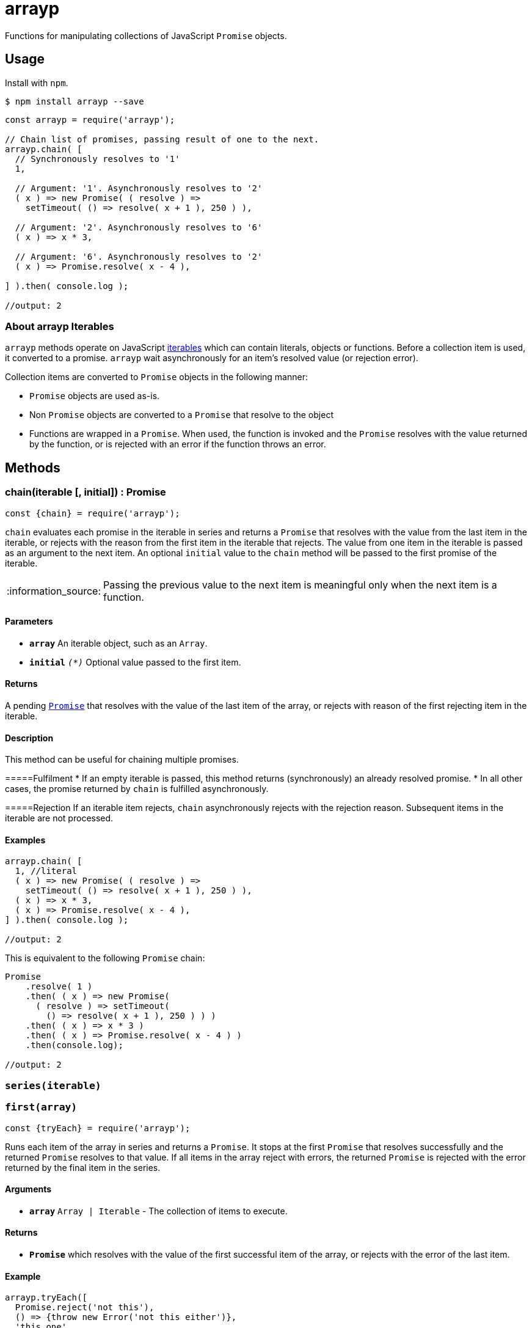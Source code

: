 ifdef::env-github,env-browser[:outfilesuffix: .adoc]
:rootdir: .
:imagesdir: {rootdir}/images
//:numbered:
:tip-caption: :bulb:
:note-caption: :information_source:
:important-caption: :heavy_exclamation_mark:
:caution-caption: :fire:
:warning-caption: :warning:
endif::[]
:toclevels: 2
:toc:
:toc-placement!:

= arrayp

Functions for manipulating collections of JavaScript ((`Promise`)) objects.

== Usage
Install with `npm`.

```bash
$ npm install arrayp --save
```

```javascript
const arrayp = require('arrayp');

// Chain list of promises, passing result of one to the next.
arrayp.chain( [
  // Synchronously resolves to '1'
  1,

  // Argument: '1'. Asynchronously resolves to '2'
  ( x ) => new Promise( ( resolve ) =>
    setTimeout( () => resolve( x + 1 ), 250 ) ),

  // Argument: '2'. Asynchronously resolves to '6'
  ( x ) => x * 3,

  // Argument: '6'. Asynchronously resolves to '2'
  ( x ) => Promise.resolve( x - 4 ),

] ).then( console.log );

//output: 2
```

=== About arrayp Iterables
`arrayp` methods operate on JavaScript https://developer.mozilla.org/en-US/docs/Web/JavaScript/Reference/Iteration_protocols#The_iterable_protocol:[iterables] which can contain literals, objects or functions. Before a collection item is used, it converted to a promise. `arrayp` wait asynchronously for an item's resolved value (or rejection error).

Collection items are converted to `Promise` objects in the following manner:

* `Promise` objects are used as-is.
* Non `Promise` objects are converted to a `Promise` that resolve to the object
* Functions are wrapped in a `Promise`. When used, the function is invoked and the `Promise` resolves with the value returned by the function, or is rejected with an error if the function throws an error.

== Methods

=== chain(iterable [, initial]) : Promise

```javascript
const {chain} = require('arrayp');
```

`chain` evaluates each promise in the iterable in series and returns a `Promise` that resolves with the value from the last item in the iterable, or rejects with the reason from the first item in the iterable that rejects. The value from one item in the iterable is passed as an argument to the next item. An optional `initial` value to the `chain` method will be passed to the first promise of the iterable.

NOTE: Passing the previous value to the next item is meaningful only when the next item is a function.

==== Parameters
* `*array*` An iterable object, such as an `Array`.
* `*initial*` `_(*)_` Optional value passed to the first item.

==== Returns
A pending `https://developer.mozilla.org/en-US/docs/Web/JavaScript/Reference/Global_Objects/Promise[Promise]` that resolves with the value of the last item of the array, or rejects with reason of the first rejecting item in the iterable.

==== Description
This method can be useful for chaining multiple promises.

=====Fulfilment
* If an empty iterable is passed, this method returns (synchronously) an already resolved promise.
* In all other cases, the promise returned by `chain` is fulfilled asynchronously.

=====Rejection
If an iterable item rejects, `chain` asynchronously rejects with the rejection reason. Subsequent items in the iterable are not processed.

==== Examples

```javascript
arrayp.chain( [
  1, //literal
  ( x ) => new Promise( ( resolve ) =>
    setTimeout( () => resolve( x + 1 ), 250 ) ),
  ( x ) => x * 3,
  ( x ) => Promise.resolve( x - 4 ),
] ).then( console.log );

//output: 2
```

This is equivalent to the following `Promise` chain:

```javascript
Promise
    .resolve( 1 )
    .then( ( x ) => new Promise(
      ( resolve ) => setTimeout(
        () => resolve( x + 1 ), 250 ) ) )
    .then( ( x ) => x * 3 )
    .then( ( x ) => Promise.resolve( x - 4 ) )
    .then(console.log);

//output: 2
```

=== `series(iterable)`


=== `first(array)`

```javascript
const {tryEach} = require('arrayp');
```

Runs each item of the array in series and returns a `Promise`. It stops at the first `Promise` that resolves successfully and the returned `Promise` resolves to that value. If all items in the array reject with errors, the returned `Promise` is rejected with the error returned by the final item in the series.

==== Arguments
* `*array*` `Array | Iterable` - The collection of items to execute.

==== Returns
* `*Promise*` which resolves with the value of the first successful item of the array, or rejects with the error of the last item.

==== Example

```javascript
arrayp.tryEach([
  Promise.reject('not this'),
  () => {throw new Error('not this either')},
  'this one',
  "shouldn't get here"
]).then(console.log);

//output: this one
```



=== `parallel(array [, limit])`
